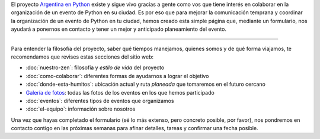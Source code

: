 .. title: Organizar un evento
.. slug: eventos/organizar
.. date: 2015-12-19 15:05:36 UTC-03:00
.. tags: evento, organización
.. category: 
.. link: 
.. description: Pasos para participar en la organización de un evento de "Argentina en Python"
.. type: text
.. preview: argenpython-djangogirls.jpg

El proyecto `Argentina en Python <http://argentinaenpython.com.ar/>`_
existe y sigue vivo gracias a gente como vos que tiene interés en
colaborar en la organización de un evento de Python en su ciudad. Es
por eso que para mejorar la comunicación temprana y coordinar la
organización de un evento de Python en tu ciudad, hemos creado esta
simple página que, mediante un formulario, nos ayudará a ponernos en
contacto y tener un mejor y anticipado planeamiento del evento.

.. image:: argenpython-djangogirls.jpg
   :align: center

----

Para entender la filosofía del proyecto, saber qué tiempos manejamos,
quienes somos y de qué forma viajamos, te recomendamos que revises
estas secciones del sitio web:

* :doc:`nuestro-zen`: filosofía y *estilo de vida* del proyecto
* :doc:`como-colaborar`: diferentes formas de ayudarnos a lograr el objetivo
* :doc:`donde-esta-humitos`: ubicación actual y ruta *planeada* que tomaremos en el futuro cercano
* `Galería de fotos </galeria/>`_: todas las fotos de los eventos en los que hemos participado
* :doc:`eventos`: diferentes tipos de eventos que organizamos
* :doc:`el-equipo`: información sobre nosotros

Una vez que hayas completado el formulario (sé lo más extenso, pero
concreto posible, por favor), nos pondremos en contacto contigo en las
próximas semanas para afinar detalles, tareas y confirmar una fecha
posible.

.. raw:: html

   <div style="text-align: center; margin-top: 25px; margin-bottom: 25px;">
     <a class="btn btn-lg btn-primary" target="_blank" href="http://goo.gl/forms/icZHGOmwsS">
       Formulario de contacto
     </a>
   </div>
